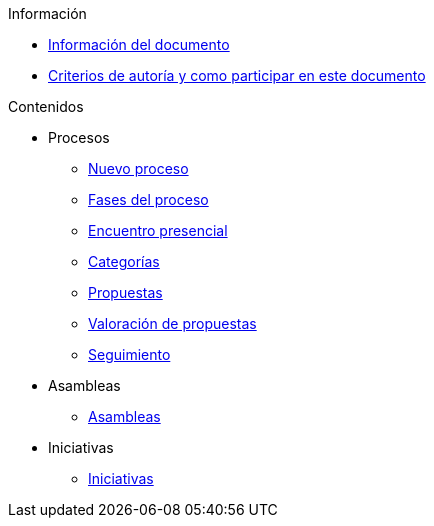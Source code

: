// Add to the following lists cross references to all the pages you want to see
// listed in the navigation menu for this document.
.Información
* xref:doc-info.adoc[Información del documento]
* xref:contributing.adoc[Criterios de autoría y como participar en este documento]

.Contenidos
* Procesos
** xref:processes-info.adoc[Nuevo proceso]
** xref:processes-stages.adoc[Fases del proceso]
** xref:processes-meetings.adoc[Encuentro presencial]
** xref:processes-categories.adoc[Categorías]
** xref:processes-proposal.adoc[Propuestas]
** xref:processes-proposal-assessment.adoc[Valoración de propuestas]
** xref:processes-accountability.adoc[Seguimiento]
* Asambleas
** xref:assemblies.adoc[Asambleas]
* Iniciativas
** xref:initiatives.adoc[Iniciativas]

// .Otros formatos
// * xref:single-page.adoc[Página única (HTML)]
// * [.pdf-download-button]#PDF#
